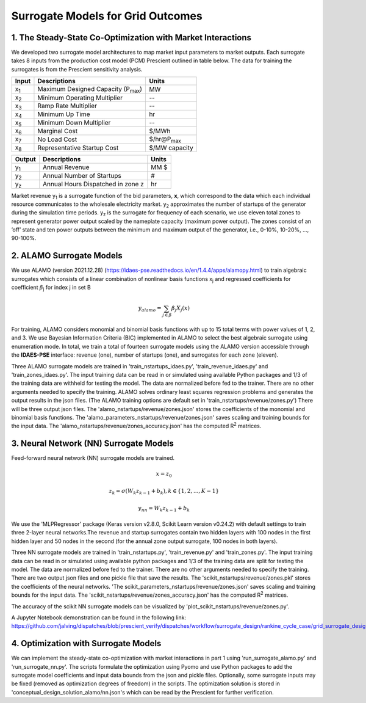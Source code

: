 Surrogate Models for Grid Outcomes
==================================


1. The Steady-State Co-Optimization with Market Interactions
-------------------------------------------------------------

We developed two surrogate model architectures to map market input parameters to market outputs. Each surrogate takes 8 inputs from the production cost model (PCM) Prescient
outlined in table below. The data for training the surrogates is from the Prescient sensitivity analysis.



=================  ==============================================  ===================
Input              Descriptions                                     Units
=================  ==============================================  ===================
x\ :sub:`1`\       Maximum Designed Capacity (P\ :sub:`max`\)      MW
x\ :sub:`2`\       Minimum Operating Multiplier                    --
x\ :sub:`3`\       Ramp Rate Multiplier                            --
x\ :sub:`4`\       Minimum Up Time                                 hr
x\ :sub:`5`\       Minimum Down Multiplier                         --
x\ :sub:`6`\       Marginal Cost                                   $/MWh
x\ :sub:`7`\       No Load Cost                                    $/hr@P\ :sub:`max`\
x\ :sub:`8`\       Representative Startup Cost                     $/MW capacity
=================  ==============================================  ===================


=================  ==============================================  ===================
Output              Descriptions                                     Units
=================  ==============================================  ===================
y\ :sub:`1`\       Annual Revenue                                  MM $
y\ :sub:`2`\       Annual Number of Startups                       #
y\ :sub:`z`\       Annual Hours Dispatched in zone z               hr
=================  ==============================================  ===================

Market revenue y\ :sub:`1`\   is a surrogate function of the bid parameters, **x**, which correspond to the data which
each individual resource communicates to the wholesale electricity market. y\ :sub:`2`\  approximates the number of
startups of the generator during the simulation time periods. y\ :sub:`z`\  is the surrogate for frequency of each scenario,
we use eleven total zones to represent generator power output scaled by the nameplate capacity (maximum power output).
The zones consist of an ’off’ state and ten power outputs between the minimum and maximum output of the generator, i.e., 0-10%, 10-20%, ..., 90-100%.


2. ALAMO Surrogate Models
---------------------------------
We use ALAMO (version 2021.12.28) (https://idaes-pse.readthedocs.io/en/1.4.4/apps/alamopy.html) to train algebraic
surrogates which consists of a linear combination of nonlinear basis functions x\ :sub:`j`\  and regressed coefficients
for coefficient :math:`\beta`\ \ :sub:`j`\  for index j in set B

.. math:: y_alamo = \sum_{j \in \beta} \beta_j X_j(x)

For training, ALAMO considers monomial and binomial basis functions with up to 15 total terms with power values of 1, 2,
and 3. We use Bayesian Information Criteria (BIC) implemented in ALAMO to select the best algebraic surrogate using
enumeration mode. In total, we train a total of fourteen surrogate models using the ALAMO version accessible through the
**IDAES-PSE** interface: revenue (one), number of startups (one), and surrogates for each zone (eleven).

Three ALAMO surrogate models are trained in 'train_nstartups_idaes.py', 'train_revenue_idaes.py' and 'train_zones_idaes.py'.
The input training data can be read in or simulated using available Python packages and 1/3 of the training data are
withheld for testing the model. The data are normalized before fed to the trainer. There are no other arguments
needed to specify the training. ALAMO solves ordinary least squares regression problems and generates the output results
in the json files. (The ALAMO training options are default set in 'train_nstartups/revenue/zones.py') There will be three output json
files. The 'alamo_nstartups/revenue/zones.json' stores the coefficients of the monomial and binomial basis functions.
The 'alamo_parameters_nstartups/revenue/zones.json' saves scaling and training bounds for the input data.
The 'alamo_nstartups/revenue/zones_accuracy.json' has the computed R\ :sup:`2`\  matrices.

3. Neural Network (NN) Surrogate Models
--------------------------------------------
Feed-forward neural network (NN) surrogate models are trained.

.. math:: x = z_0

.. math:: z_k = \sigma(W_k z_{k-1} + b_k), k\in \{1,2,...,K-1\}

.. math:: y_{nn} = W_k z_{k-1} + b_k

We use the 'MLPRegressor' package (Keras version v2.8.0, Scikit Learn version v0.24.2) with default settings to train three
2-layer neural networks.The revenue and startup surrogates contain two hidden layers with 100 nodes in the first hidden
layer and 50 nodes in the second (for the annual zone output surrogate, 100 nodes in both layers).

Three NN surrogate models are trained in 'train_nstartups.py', 'train_revenue.py' and 'train_zones.py'. The input training data
can be read in or simulated using available python packages and 1/3 of the training data are split for testing the
model. The data are normalized before fed to the trainer. There are no other arguments needed to specify the
training. There are two output json files and one pickle file that save the results. The 'scikit_nstartups/revenue/zones.pkl' stores the
coefficients of the neural networks. 'The scikit_parameters_nstartups/revenue/zones.json' saves scaling and training bounds
for the input data. The 'scikit_nstartups/revenue/zones_accuracy.json' has the computed R\ :sup:`2`\  matrices.

The accuracy of the scikit NN surrogate models can be visualized by 'plot_scikit_nstartups/revenue/zones.py'.

A Jupyter Notebook demonstration can be found in the following link:
https://github.com/jalving/dispatches/blob/prescient_verify/dispatches/workflow/surrogate_design/rankine_cycle_case/grid_surrogate_design.ipynb

4. Optimization with Surrogate Models
---------------------------------------
We can implement the steady-state co-optimization with market interactions in part 1 using 'run_surrogate_alamo.py' and
'run_surrogate_nn.py'. The scripts formulate the optimization using Pyomo and use Python packages to add the surrogate
model coefficients and input data bounds from the json and pickle files. Optionally, some surrogate inputs may be fixed
(removed as optimization degrees of freedom) in the scripts. The optimization solution is stored in
'conceptual_design_solution_alamo/nn.json's which can be read by the Prescient for further verification.




